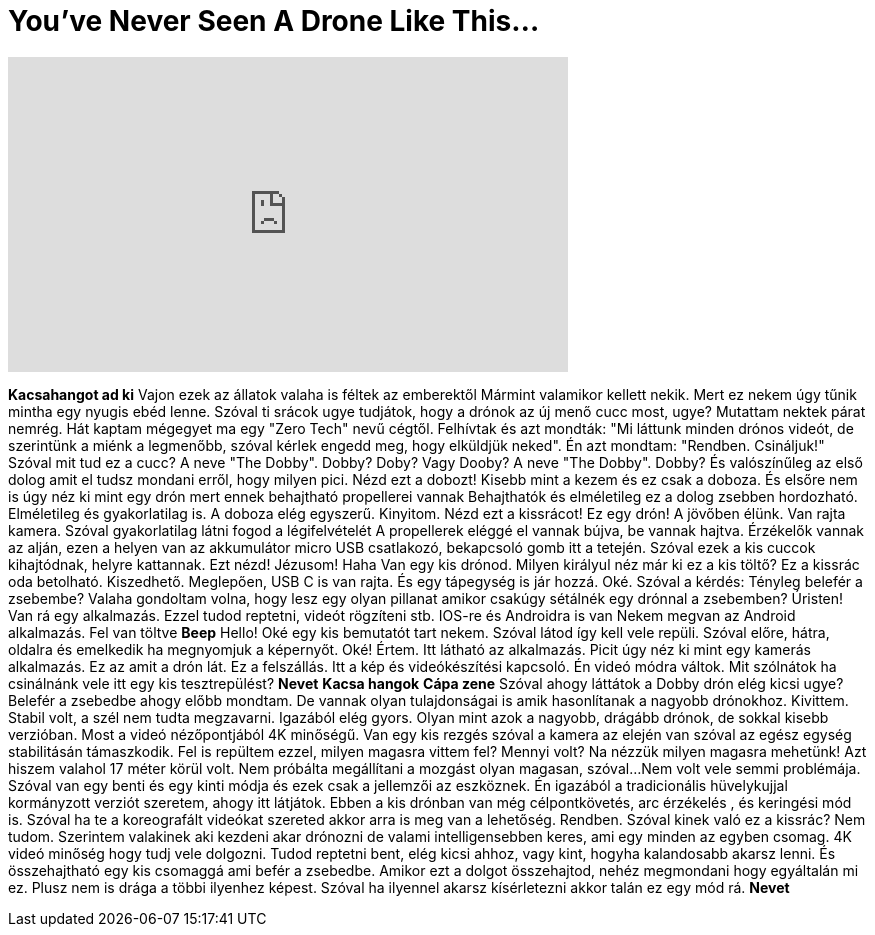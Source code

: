 = You've Never Seen A Drone Like This...
:published_at: 2016-11-01
:hp-alt-title: You've Never Seen A Drone Like This...
:hp-image: https://i.ytimg.com/vi/a10ivcSbX14/maxresdefault.jpg


++++
<iframe width="560" height="315" src="https://www.youtube.com/embed/a10ivcSbX14?rel=0" frameborder="0" allow="autoplay; encrypted-media" allowfullscreen></iframe>
++++

*Kacsahangot ad ki*
Vajon ezek az állatok valaha is féltek az emberektől
Mármint valamikor kellett nekik.
Mert ez nekem úgy tűnik mintha egy nyugis ebéd lenne.
Szóval ti srácok ugye tudjátok, hogy a drónok az új menő cucc most, ugye?
Mutattam nektek párat nemrég.
Hát kaptam mégegyet ma egy &quot;Zero Tech&quot; nevű cégtől.
Felhívtak és azt mondták: &quot;Mi láttunk minden drónos videót, de szerintünk a miénk a legmenőbb,
szóval kérlek engedd meg, hogy elküldjük neked&quot;.
Én azt mondtam: &quot;Rendben. Csináljuk!&quot;
Szóval  mit tud ez a cucc?
A neve &quot;The Dobby&quot;. Dobby? Doby?  Vagy Dooby?
A neve &quot;The Dobby&quot;. Dobby?
És valószínűleg az első dolog amit el tudsz mondani erről,
hogy milyen pici.
Nézd ezt a dobozt!
Kisebb mint a kezem és ez csak a doboza.
És elsőre nem is úgy néz ki mint egy drón mert ennek
behajtható propellerei vannak
Behajthatók és elméletileg ez a dolog zsebben hordozható.
Elméletileg és gyakorlatilag is.
A doboza elég egyszerű.
Kinyitom.
Nézd ezt a kissrácot!
Ez egy drón!
A jövőben élünk.
Van rajta kamera.
Szóval gyakorlatilag látni fogod a légifelvételét
A propellerek eléggé el vannak bújva,
be vannak hajtva.
Érzékelők vannak az alján,
ezen a helyen van az akkumulátor
micro USB csatlakozó,
bekapcsoló gomb itt a tetején.
Szóval ezek a kis cuccok kihajtódnak,
helyre kattannak.
Ezt nézd!
Jézusom!
Haha
Van egy kis drónod.
Milyen királyul néz már ki ez a kis töltő?
Ez a kissrác oda betolható.
Kiszedhető.
Meglepően, USB C is van rajta.
És egy tápegység is jár hozzá.
Oké. Szóval a kérdés:
Tényleg belefér a zsebembe?
Valaha gondoltam volna, hogy lesz egy olyan pillanat
amikor csakúgy sétálnék
egy drónnal
a zsebemben?
Úristen!
Van rá egy alkalmazás.
Ezzel tudod reptetni, videót rögzíteni stb.
IOS-re és Androidra is van
Nekem megvan az Android alkalmazás.
Fel van töltve
*Beep*
Hello!
Oké egy kis bemutatót tart nekem.
Szóval látod
így kell vele repüli.
Szóval előre, hátra, oldalra
és emelkedik ha megnyomjuk a képernyőt.
Oké! Értem.
Itt látható az alkalmazás.
Picit úgy néz ki mint egy kamerás alkalmazás.
Ez az amit a drón lát.
Ez a felszállás.
Itt a kép és videókészítési kapcsoló.
Én videó módra váltok.
Mit szólnátok
ha csinálnánk vele itt egy kis tesztrepülést?
*Nevet*
*Kacsa hangok*
*Cápa zene*
Szóval ahogy láttátok a Dobby drón
elég kicsi ugye?
Belefér a zsebedbe ahogy előbb mondtam.
De vannak olyan tulajdonságai is
amik hasonlítanak a nagyobb drónokhoz.
Kivittem.
Stabil volt,
a szél nem tudta megzavarni.
Igazából elég gyors.
Olyan mint
azok a nagyobb, drágább drónok,
de sokkal kisebb verzióban.
Most a videó nézőpontjából
4K minőségű.
Van egy kis rezgés
szóval a kamera az elején van
szóval az egész egység stabilitásán támaszkodik.
Fel is repültem ezzel,
milyen magasra vittem fel?
Mennyi volt?
Na nézzük milyen magasra mehetünk!
Azt hiszem valahol 17 méter körül volt.
Nem próbálta megállítani a mozgást olyan magasan, szóval...
Nem volt vele semmi problémája.
Szóval van egy benti és egy kinti módja
és ezek csak a jellemzői az eszköznek.
Én igazából a tradicionális
hüvelykujjal kormányzott verziót szeretem, ahogy itt látjátok.
Ebben a kis drónban van még
célpontkövetés,
arc érzékelés ,
és keringési mód is.
Szóval ha te a koreografált videókat szereted
akkor arra is meg van a lehetőség.
Rendben. Szóval kinek való ez a kissrác?
Nem tudom.
Szerintem valakinek
aki kezdeni akar
drónozni
de valami intelligensebben keres,
ami egy minden az egyben csomag.
4K videó minőség
hogy tudj vele dolgozni.
Tudod reptetni bent,
elég kicsi ahhoz,
vagy kint, hogyha kalandosabb akarsz lenni.
És összehajtható egy kis csomaggá ami befér a zsebedbe.
Amikor ezt a dolgot összehajtod,
nehéz megmondani hogy egyáltalán mi ez.
Plusz nem is drága
a többi ilyenhez képest.
Szóval ha ilyennel akarsz kísérletezni akkor
talán ez egy mód rá.
*Nevet*